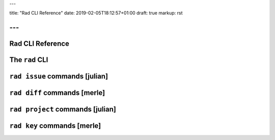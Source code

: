 ---

title: "Rad CLI Reference"
date: 2019-02-05T18:12:57+01:00
draft: true
markup: rst

---
=================
Rad CLI Reference
=================

The ``rad`` CLI
===============

``rad issue`` commands [julian]
===============================

``rad diff`` commands [merle]
=============================

``rad project`` commands [julian]
=================================

``rad key`` commands [merle]
=============================
